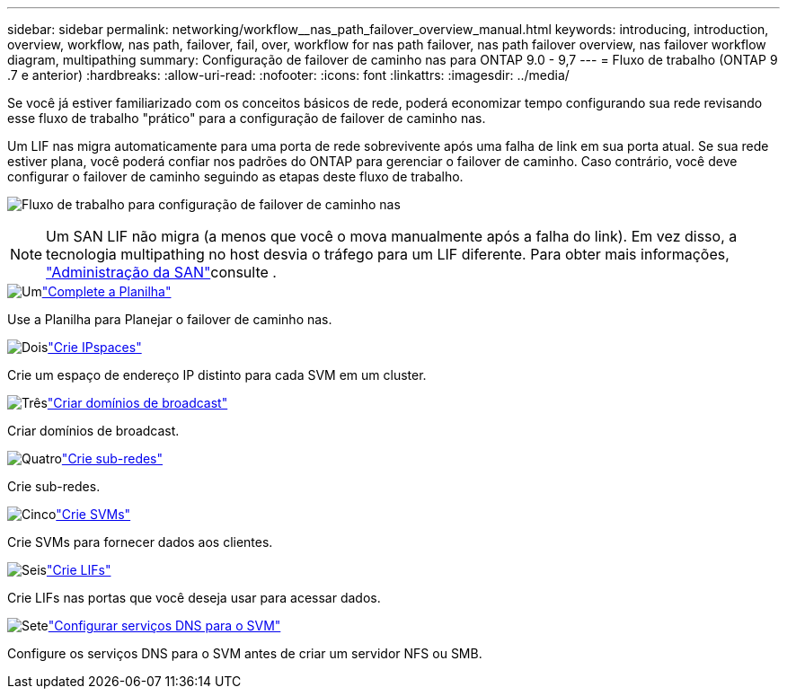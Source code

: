 ---
sidebar: sidebar 
permalink: networking/workflow__nas_path_failover_overview_manual.html 
keywords: introducing, introduction, overview, workflow, nas path, failover, fail, over, workflow for nas path failover, nas path failover overview, nas failover workflow diagram, multipathing 
summary: Configuração de failover de caminho nas para ONTAP 9.0 - 9,7 
---
= Fluxo de trabalho (ONTAP 9 .7 e anterior)
:hardbreaks:
:allow-uri-read: 
:nofooter: 
:icons: font
:linkattrs: 
:imagesdir: ../media/


[role="lead"]
Se você já estiver familiarizado com os conceitos básicos de rede, poderá economizar tempo configurando sua rede revisando esse fluxo de trabalho "prático" para a configuração de failover de caminho nas.

Um LIF nas migra automaticamente para uma porta de rede sobrevivente após uma falha de link em sua porta atual. Se sua rede estiver plana, você poderá confiar nos padrões do ONTAP para gerenciar o failover de caminho. Caso contrário, você deve configurar o failover de caminho seguindo as etapas deste fluxo de trabalho.

image:workflow_nas_failover2.png["Fluxo de trabalho para configuração de failover de caminho nas"]


NOTE: Um SAN LIF não migra (a menos que você o mova manualmente após a falha do link). Em vez disso, a tecnologia multipathing no host desvia o tráfego para um LIF diferente. Para obter mais informações, link:../san-admin/index.html["Administração da SAN"^]consulte .

.image:https://raw.githubusercontent.com/NetAppDocs/common/main/media/number-1.png["Um"]link:worksheet_for_nas_path_failover_configuration_manual.html["Complete a Planilha"]
[role="quick-margin-para"]
Use a Planilha para Planejar o failover de caminho nas.

.image:https://raw.githubusercontent.com/NetAppDocs/common/main/media/number-2.png["Dois"]link:create_ipspaces.html["Crie IPspaces"]
[role="quick-margin-para"]
Crie um espaço de endereço IP distinto para cada SVM em um cluster.

.image:https://raw.githubusercontent.com/NetAppDocs/common/main/media/number-3.png["Três"]link:create_a_broadcast_domain97.html["Criar domínios de broadcast"]
[role="quick-margin-para"]
Criar domínios de broadcast.

.image:https://raw.githubusercontent.com/NetAppDocs/common/main/media/number-4.png["Quatro"]link:create_a_subnet.html["Crie sub-redes"]
[role="quick-margin-para"]
Crie sub-redes.

.image:https://raw.githubusercontent.com/NetAppDocs/common/main/media/number-5.png["Cinco"]link:create_svms.html["Crie SVMs"]
[role="quick-margin-para"]
Crie SVMs para fornecer dados aos clientes.

.image:https://raw.githubusercontent.com/NetAppDocs/common/main/media/number-6.png["Seis"]link:create_a_lif.html["Crie LIFs"]
[role="quick-margin-para"]
Crie LIFs nas portas que você deseja usar para acessar dados.

.image:https://raw.githubusercontent.com/NetAppDocs/common/main/media/number-7.png["Sete"]link:configure_dns_services_auto.html["Configurar serviços DNS para o SVM"]
[role="quick-margin-para"]
Configure os serviços DNS para o SVM antes de criar um servidor NFS ou SMB.
